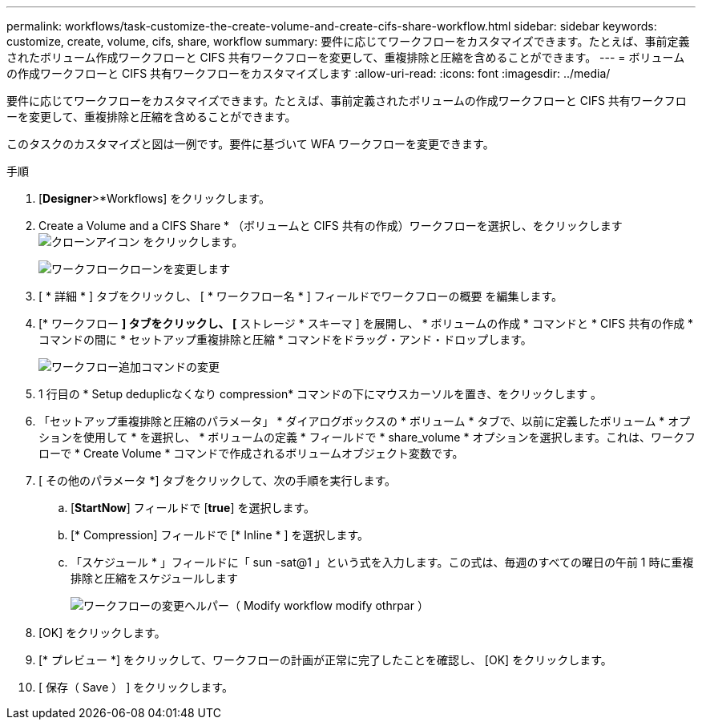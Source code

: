 ---
permalink: workflows/task-customize-the-create-volume-and-create-cifs-share-workflow.html 
sidebar: sidebar 
keywords: customize, create, volume, cifs, share, workflow 
summary: 要件に応じてワークフローをカスタマイズできます。たとえば、事前定義されたボリューム作成ワークフローと CIFS 共有ワークフローを変更して、重複排除と圧縮を含めることができます。 
---
= ボリュームの作成ワークフローと CIFS 共有ワークフローをカスタマイズします
:allow-uri-read: 
:icons: font
:imagesdir: ../media/


[role="lead"]
要件に応じてワークフローをカスタマイズできます。たとえば、事前定義されたボリュームの作成ワークフローと CIFS 共有ワークフローを変更して、重複排除と圧縮を含めることができます。

このタスクのカスタマイズと図は一例です。要件に基づいて WFA ワークフローを変更できます。

.手順
. [*Designer*>*Workflows] をクリックします。
. Create a Volume and a CIFS Share * （ボリュームと CIFS 共有の作成）ワークフローを選択し、をクリックします image:../media/clone_wfa_icon.gif["クローンアイコン"] をクリックします。
+
image::../media/modify_workflow_clone.gif[ワークフロークローンを変更します]

. [ * 詳細 * ] タブをクリックし、 [ * ワークフロー名 * ] フィールドでワークフローの概要 を編集します。
. [* ワークフロー *] タブをクリックし、 [* ストレージ * スキーマ ] を展開し、 * ボリュームの作成 * コマンドと * CIFS 共有の作成 * コマンドの間に * セットアップ重複排除と圧縮 * コマンドをドラッグ・アンド・ドロップします。
+
image::../media/modify_workflow_add_command.gif[ワークフロー追加コマンドの変更]

. 1 行目の * Setup deduplicなくなり compression* コマンドの下にマウスカーソルを置き、をクリックします image:../media/add_object_wfa_icon.gif[""]。
. 「セットアップ重複排除と圧縮のパラメータ」 * ダイアログボックスの * ボリューム * タブで、以前に定義したボリューム * オプションを使用して * を選択し、 * ボリュームの定義 * フィールドで * share_volume * オプションを選択します。これは、ワークフローで * Create Volume * コマンドで作成されるボリュームオブジェクト変数です。
. [ その他のパラメータ *] タブをクリックして、次の手順を実行します。
+
.. [*StartNow*] フィールドで [*true*] を選択します。
.. [* Compression] フィールドで [* Inline * ] を選択します。
.. 「スケジュール * 」フィールドに「 sun -sat@1 」という式を入力します。この式は、毎週のすべての曜日の午前 1 時に重複排除と圧縮をスケジュールします
+
image::../media/modify_workflow_modify_othrpar.gif[ワークフローの変更ヘルパー（ Modify workflow modify othrpar ）]



. [OK] をクリックします。
. [* プレビュー *] をクリックして、ワークフローの計画が正常に完了したことを確認し、 [OK] をクリックします。
. [ 保存（ Save ） ] をクリックします。

